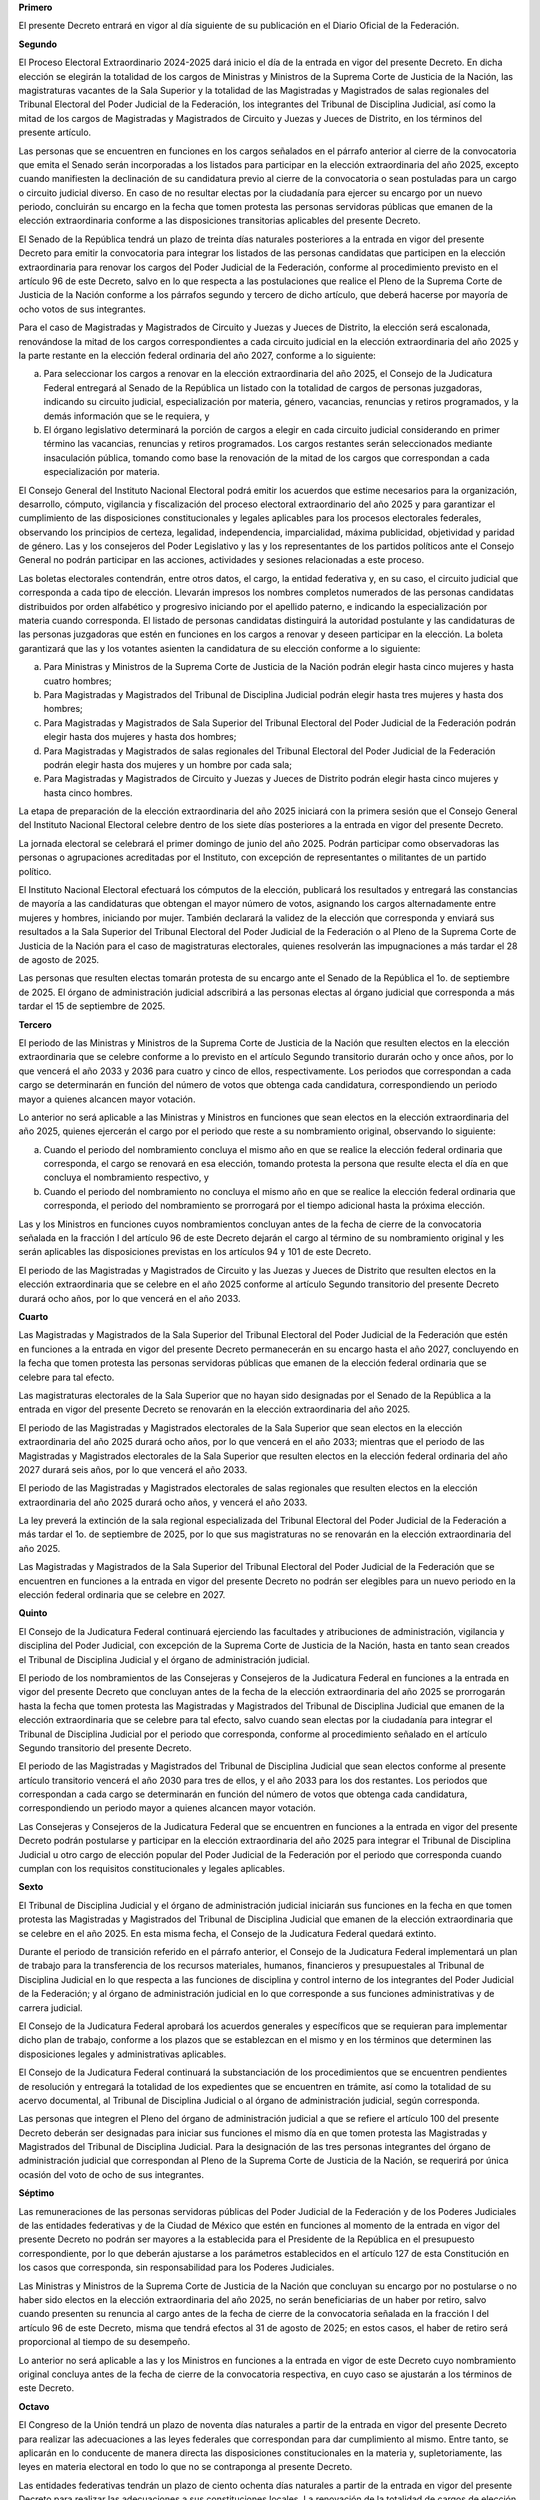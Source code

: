 **Primero**

El presente Decreto entrará en vigor al día siguiente de su publicación
en el Diario Oficial de la Federación.

**Segundo**

El Proceso Electoral Extraordinario 2024-2025 dará inicio el día de la
entrada en vigor del presente Decreto. En dicha elección se elegirán la
totalidad de los cargos de Ministras y Ministros de la Suprema Corte de
Justicia de la Nación, las magistraturas vacantes de la Sala Superior y
la totalidad de las Magistradas y Magistrados de salas regionales del
Tribunal Electoral del Poder Judicial de la Federación, los integrantes
del Tribunal de Disciplina Judicial, así como la mitad de los cargos de
Magistradas y Magistrados de Circuito y Juezas y Jueces de Distrito, en
los términos del presente artículo.

Las personas que se encuentren en funciones en los cargos señalados en
el párrafo anterior al cierre de la convocatoria que emita el Senado
serán incorporadas a los listados para participar en la elección
extraordinaria del año 2025, excepto cuando manifiesten la declinación
de su candidatura previo al cierre de la convocatoria o sean postuladas
para un cargo o circuito judicial diverso. En caso de no resultar
electas por la ciudadanía para ejercer su encargo por un nuevo periodo,
concluirán su encargo en la fecha que tomen protesta las personas
servidoras públicas que emanen de la elección extraordinaria conforme a
las disposiciones transitorias aplicables del presente Decreto.

El Senado de la República tendrá un plazo de treinta días naturales
posteriores a la entrada en vigor del presente Decreto para emitir la
convocatoria para integrar los listados de las personas candidatas que
participen en la elección extraordinaria para renovar los cargos del
Poder Judicial de la Federación, conforme al procedimiento previsto en
el artículo 96 de este Decreto, salvo en lo que respecta a las
postulaciones que realice el Pleno de la Suprema Corte de Justicia de la
Nación conforme a los párrafos segundo y tercero de dicho artículo, que
deberá hacerse por mayoría de ocho votos de sus integrantes.

Para el caso de Magistradas y Magistrados de Circuito y Juezas y Jueces
de Distrito, la elección será escalonada, renovándose la mitad de los
cargos correspondientes a cada circuito judicial en la elección
extraordinaria del año 2025 y la parte restante en la elección federal
ordinaria del año 2027, conforme a lo siguiente:

a. Para seleccionar los cargos a renovar en la elección extraordinaria
   del año 2025, el Consejo de la Judicatura Federal entregará al Senado
   de la República un listado con la totalidad de cargos de personas
   juzgadoras, indicando su circuito judicial, especialización por
   materia, género, vacancias, renuncias y retiros programados, y la
   demás información que se le requiera, y

b. El órgano legislativo determinará la porción de cargos a elegir en
   cada circuito judicial considerando en primer término las vacancias,
   renuncias y retiros programados. Los cargos restantes serán
   seleccionados mediante insaculación pública, tomando como base la
   renovación de la mitad de los cargos que correspondan a cada
   especialización por materia.

El Consejo General del Instituto Nacional Electoral podrá emitir los
acuerdos que estime necesarios para la organización, desarrollo,
cómputo, vigilancia y fiscalización del proceso electoral extraordinario
del año 2025 y para garantizar el cumplimiento de las disposiciones
constitucionales y legales aplicables para los procesos electorales
federales, observando los principios de certeza, legalidad,
independencia, imparcialidad, máxima publicidad, objetividad y paridad
de género. Las y los consejeros del Poder Legislativo y las y los
representantes de los partidos políticos ante el Consejo General no
podrán participar en las acciones, actividades y sesiones relacionadas a
este proceso.

Las boletas electorales contendrán, entre otros datos, el cargo, la
entidad federativa y, en su caso, el circuito judicial que corresponda a
cada tipo de elección. Llevarán impresos los nombres completos numerados
de las personas candidatas distribuidos por orden alfabético y
progresivo iniciando por el apellido paterno, e indicando la
especialización por materia cuando corresponda. El listado de personas
candidatas distinguirá la autoridad postulante y las candidaturas de las
personas juzgadoras que estén en funciones en los cargos a renovar y
deseen participar en la elección. La boleta garantizará que las y los
votantes asienten la candidatura de su elección conforme a lo siguiente:

a. Para Ministras y Ministros de la Suprema Corte de Justicia de la
   Nación podrán elegir hasta cinco mujeres y hasta cuatro hombres;

b. Para Magistradas y Magistrados del Tribunal de Disciplina Judicial
   podrán elegir hasta tres mujeres y hasta dos hombres;

c. Para Magistradas y Magistrados de Sala Superior del Tribunal
   Electoral del Poder Judicial de la Federación podrán elegir hasta dos
   mujeres y hasta dos hombres;

d. Para Magistradas y Magistrados de salas regionales del Tribunal
   Electoral del Poder Judicial de la Federación podrán elegir hasta dos
   mujeres y un hombre por cada sala;

e. Para Magistradas y Magistrados de Circuito y Juezas y Jueces de
   Distrito podrán elegir hasta cinco mujeres y hasta cinco hombres.

La etapa de preparación de la elección extraordinaria del año 2025
iniciará con la primera sesión que el Consejo General del Instituto
Nacional Electoral celebre dentro de los siete días posteriores a la
entrada en vigor del presente Decreto.

La jornada electoral se celebrará el primer domingo de junio del
año 2025. Podrán participar como observadoras las personas o
agrupaciones acreditadas por el Instituto, con excepción de
representantes o militantes de un partido político.

El Instituto Nacional Electoral efectuará los cómputos de la elección,
publicará los resultados y entregará las constancias de mayoría a las
candidaturas que obtengan el mayor número de votos, asignando los cargos
alternadamente entre mujeres y hombres, iniciando por mujer. También
declarará la validez de la elección que corresponda y enviará sus
resultados a la Sala Superior del Tribunal Electoral del Poder Judicial
de la Federación o al Pleno de la Suprema Corte de Justicia de la Nación
para el caso de magistraturas electorales, quienes resolverán las
impugnaciones a más tardar el 28 de agosto de 2025.

Las personas que resulten electas tomarán protesta de su encargo ante el
Senado de la República el 1o. de septiembre de 2025. El órgano de
administración judicial adscribirá a las personas electas al órgano
judicial que corresponda a más tardar el 15 de septiembre de 2025.

**Tercero**

El periodo de las Ministras y Ministros de la Suprema Corte de Justicia
de la Nación que resulten electos en la elección extraordinaria que se
celebre conforme a lo previsto en el artículo Segundo transitorio
durarán ocho y once años, por lo que vencerá el año 2033 y 2036 para
cuatro y cinco de ellos, respectivamente. Los periodos que correspondan
a cada cargo se determinarán en función del número de votos que obtenga
cada candidatura, correspondiendo un periodo mayor a quienes alcancen
mayor votación.

Lo anterior no será aplicable a las Ministras y Ministros en funciones
que sean electos en la elección extraordinaria del año 2025, quienes
ejercerán el cargo por el periodo que reste a su nombramiento original,
observando lo siguiente:

a. Cuando el periodo del nombramiento concluya el mismo año en que se
   realice la elección federal ordinaria que corresponda, el cargo se
   renovará en esa elección, tomando protesta la persona que resulte
   electa el día en que concluya el nombramiento respectivo, y

b. Cuando el periodo del nombramiento no concluya el mismo año en que se
   realice la elección federal ordinaria que corresponda, el periodo del
   nombramiento se prorrogará por el tiempo adicional hasta la próxima
   elección.

Las y los Ministros en funciones cuyos nombramientos concluyan antes de
la fecha de cierre de la convocatoria señalada en la fracción I del
artículo 96 de este Decreto dejarán el cargo al término de su
nombramiento original y les serán aplicables las disposiciones previstas
en los artículos 94 y 101 de este Decreto.

El periodo de las Magistradas y Magistrados de Circuito y las Juezas y
Jueces de Distrito que resulten electos en la elección extraordinaria
que se celebre en el año 2025 conforme al artículo Segundo transitorio
del presente Decreto durará ocho años, por lo que vencerá en el
año 2033.

**Cuarto**

Las Magistradas y Magistrados de la Sala Superior del Tribunal Electoral
del Poder Judicial de la Federación que estén en funciones a la entrada
en vigor del presente Decreto permanecerán en su encargo hasta el año
2027, concluyendo en la fecha que tomen protesta las personas servidoras
públicas que emanen de la elección federal ordinaria que se celebre para
tal efecto.

Las magistraturas electorales de la Sala Superior que no hayan sido
designadas por el Senado de la República a la entrada en vigor del
presente Decreto se renovarán en la elección extraordinaria del
año 2025.

El periodo de las Magistradas y Magistrados electorales de la Sala
Superior que sean electos en la elección extraordinaria del año 2025
durará ocho años, por lo que vencerá en el año 2033; mientras que el
periodo de las Magistradas y Magistrados electorales de la Sala Superior
que resulten electos en la elección federal ordinaria del año 2027
durará seis años, por lo que vencerá el año 2033.

El periodo de las Magistradas y Magistrados electorales de salas
regionales que resulten electos en la elección extraordinaria del año
2025 durará ocho años, y vencerá el año 2033.

La ley preverá la extinción de la sala regional especializada del
Tribunal Electoral del Poder Judicial de la Federación a más tardar el
1o. de septiembre de 2025, por lo que sus magistraturas no se renovarán
en la elección extraordinaria del año 2025.

Las Magistradas y Magistrados de la Sala Superior del Tribunal Electoral
del Poder Judicial de la Federación que se encuentren en funciones a la
entrada en vigor del presente Decreto no podrán ser elegibles para un
nuevo periodo en la elección federal ordinaria que se celebre en 2027.

**Quinto**

El Consejo de la Judicatura Federal continuará ejerciendo las facultades
y atribuciones de administración, vigilancia y disciplina del Poder
Judicial, con excepción de la Suprema Corte de Justicia de la Nación,
hasta en tanto sean creados el Tribunal de Disciplina Judicial y el
órgano de administración judicial.

El periodo de los nombramientos de las Consejeras y Consejeros de la
Judicatura Federal en funciones a la entrada en vigor del presente
Decreto que concluyan antes de la fecha de la elección extraordinaria
del año 2025 se prorrogarán hasta la fecha que tomen protesta las
Magistradas y Magistrados del Tribunal de Disciplina Judicial que emanen
de la elección extraordinaria que se celebre para tal efecto, salvo
cuando sean electas por la ciudadanía para integrar el Tribunal de
Disciplina Judicial por el periodo que corresponda, conforme al
procedimiento señalado en el artículo Segundo transitorio del presente
Decreto.

El periodo de las Magistradas y Magistrados del Tribunal de Disciplina
Judicial que sean electos conforme al presente artículo transitorio
vencerá el año 2030 para tres de ellos, y el año 2033 para los dos
restantes. Los periodos que correspondan a cada cargo se determinarán en
función del número de votos que obtenga cada candidatura,
correspondiendo un periodo mayor a quienes alcancen mayor votación.

Las Consejeras y Consejeros de la Judicatura Federal que se encuentren
en funciones a la entrada en vigor del presente Decreto podrán
postularse y participar en la elección extraordinaria del año 2025 para
integrar el Tribunal de Disciplina Judicial u otro cargo de elección
popular del Poder Judicial de la Federación por el periodo que
corresponda cuando cumplan con los requisitos constitucionales y legales
aplicables.

**Sexto**

El Tribunal de Disciplina Judicial y el órgano de administración
judicial iniciarán sus funciones en la fecha en que tomen protesta las
Magistradas y Magistrados del Tribunal de Disciplina Judicial que emanen
de la elección extraordinaria que se celebre en el año 2025. En esta
misma fecha, el Consejo de la Judicatura Federal quedará extinto.

Durante el periodo de transición referido en el párrafo anterior, el
Consejo de la Judicatura Federal implementará un plan de trabajo para la
transferencia de los recursos materiales, humanos, financieros y
presupuestales al Tribunal de Disciplina Judicial en lo que respecta a
las funciones de disciplina y control interno de los integrantes del
Poder Judicial de la Federación; y al órgano de administración judicial
en lo que corresponde a sus funciones administrativas y de carrera
judicial.

El Consejo de la Judicatura Federal aprobará los acuerdos generales y
específicos que se requieran para implementar dicho plan de trabajo,
conforme a los plazos que se establezcan en el mismo y en los términos
que determinen las disposiciones legales y administrativas aplicables.

El Consejo de la Judicatura Federal continuará la substanciación de los
procedimientos que se encuentren pendientes de resolución y entregará la
totalidad de los expedientes que se encuentren en trámite, así como la
totalidad de su acervo documental, al Tribunal de Disciplina Judicial o
al órgano de administración judicial, según corresponda.

Las personas que integren el Pleno del órgano de administración judicial
a que se refiere el artículo 100 del presente Decreto deberán ser
designadas para iniciar sus funciones el mismo día en que tomen protesta
las Magistradas y Magistrados del Tribunal de Disciplina Judicial. Para
la designación de las tres personas integrantes del órgano de
administración judicial que correspondan al Pleno de la Suprema Corte de
Justicia de la Nación, se requerirá por única ocasión del voto de ocho
de sus integrantes.

**Séptimo**

Las remuneraciones de las personas servidoras públicas del Poder
Judicial de la Federación y de los Poderes Judiciales de las entidades
federativas y de la Ciudad de México que estén en funciones al momento
de la entrada en vigor del presente Decreto no podrán ser mayores a la
establecida para el Presidente de la República en el presupuesto
correspondiente, por lo que deberán ajustarse a los parámetros
establecidos en el artículo 127 de esta Constitución en los casos que
corresponda, sin responsabilidad para los Poderes Judiciales.

Las Ministras y Ministros de la Suprema Corte de Justicia de la Nación
que concluyan su encargo por no postularse o no haber sido electos en la
elección extraordinaria del año 2025, no serán beneficiarias de un haber
por retiro, salvo cuando presenten su renuncia al cargo antes de la
fecha de cierre de la convocatoria señalada en la fracción I del
artículo 96 de este Decreto, misma que tendrá efectos al 31 de agosto de
2025; en estos casos, el haber de retiro será proporcional al tiempo de
su desempeño.

Lo anterior no será aplicable a las y los Ministros en funciones a la
entrada en vigor de este Decreto cuyo nombramiento original concluya
antes de la fecha de cierre de la convocatoria respectiva, en cuyo caso
se ajustarán a los términos de este Decreto.

**Octavo**

El Congreso de la Unión tendrá un plazo de noventa días naturales a
partir de la entrada en vigor del presente Decreto para realizar las
adecuaciones a las leyes federales que correspondan para dar
cumplimiento al mismo. Entre tanto, se aplicarán en lo conducente de
manera directa las disposiciones constitucionales en la materia y,
supletoriamente, las leyes en materia electoral en todo lo que no se
contraponga al presente Decreto.

Las entidades federativas tendrán un plazo de ciento ochenta días
naturales a partir de la entrada en vigor del presente Decreto para
realizar las adecuaciones a sus constituciones locales. La renovación de
la totalidad de cargos de elección de los Poderes Judiciales locales
deberá concluir en la elección federal ordinaria del año 2027, en los
términos y modalidades que estos determinen; en cualquier caso, las
elecciones locales deberán coincidir con la fecha de la elección
extraordinaria del año 2025 o de la elección ordinaria del año 2027.

Para efectos de la organización del proceso electoral extraordinario del
año 2025, no será aplicable lo dispuesto en el penúltimo párrafo de la
fracción II del artículo 105 de esta Constitución, por lo que el
Instituto Nacional Electoral observará las leyes que se emitan en los
términos del presente Decreto.

**Noveno**

Los procedimientos que al momento de la entrada en vigor del presente
Decreto excedan de los plazos previstos en el párrafo segundo del
artículo 17 y en la fracción VII del artículo 20 constitucional del
presente Decreto, deberán observar el procedimiento establecido en
éstos.

**Décimo**

Los derechos laborales de las personas trabajadoras del Poder Judicial
de la Federación y de las entidades federativas serán respetados en su
totalidad. Los presupuestos de egresos del ejercicio fiscal que
corresponda considerarán los recursos necesarios para el pago de
pensiones complementarias, apoyos médicos y otras obligaciones de
carácter laboral, en los términos que establezcan las leyes o las
condiciones generales de trabajo aplicables. Las Magistradas y
Magistrados de Circuito y Juezas y Jueces de Distrito del Poder Judicial
de la Federación que concluyan su encargo por haber declinado su
candidatura o no resultar electas por la ciudadanía para un nuevo
periodo conforme al segundo párrafo del artículo Segundo transitorio de
este Decreto, serán acreedoras al pago de un importe equivalente a tres
meses de salario integrado y de veinte días de salario por cada año de
servicio prestado, así como a las demás prestaciones a que tengan
derecho, mismas que serán cubiertas con los recursos federales a que se
refiere el párrafo siguiente al momento de su retiro.

Los órganos del Poder Judicial de la Federación y, en su caso, de las
entidades federativas, llevarán a cabo los actos y procesos necesarios
para extinguir los fondos, fideicomisos, mandatos o contratos análogos
que no se encuentren previstos en una ley secundaria, por lo que tendrán
un plazo máximo de noventa días naturales posteriores a la entrada en
vigor del presente Decreto para enterar la totalidad de los recursos
remanentes en dichos instrumentos, así como los productos y
aprovechamientos derivados de los mismos, a la Tesorería de la
Federación o de las entidades federativas, según corresponda.

Los recursos federales a que se refiere el párrafo anterior deberán ser
concentrados por concepto de aprovechamientos en la Tesorería de la
Federación y se destinarán por la Secretaría de Hacienda y Crédito
Público a la implementación del presente Decreto y a los demás fines que
esta determine.

**Décimo Primero**

Para la interpretación y aplicación de este Decreto, los órganos del
Estado y toda autoridad jurisdiccional deberán atenerse a su literalidad
y no habrá lugar a interpretaciones análogas o extensivas que pretendan
inaplicar, suspender, modificar o hacer nugatorios sus términos o su
vigencia, ya sea de manera total o parcial.

**Décimo Segundo**

Se derogan todas las disposiciones que se opongan al presente Decreto.
